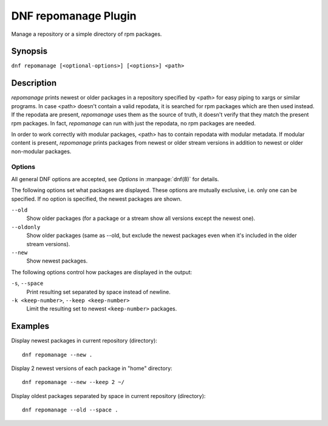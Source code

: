 ..
  Copyright (C) 2015 Igor Gnatenko

  This copyrighted material is made available to anyone wishing to use,
  modify, copy, or redistribute it subject to the terms and conditions of
  the GNU General Public License v.2, or (at your option) any later version.
  This program is distributed in the hope that it will be useful, but WITHOUT
  ANY WARRANTY expressed or implied, including the implied warranties of
  MERCHANTABILITY or FITNESS FOR A PARTICULAR PURPOSE.  See the GNU General
  Public License for more details.  You should have received a copy of the
  GNU General Public License along with this program; if not, write to the
  Free Software Foundation, Inc., 51 Franklin Street, Fifth Floor, Boston, MA
  02110-1301, USA.  Any Red Hat trademarks that are incorporated in the
  source code or documentation are not subject to the GNU General Public
  License and may only be used or replicated with the express permission of
  Red Hat, Inc.

=====================
DNF repomanage Plugin
=====================

Manage a repository or a simple directory of rpm packages.

--------
Synopsis
--------

``dnf repomanage [<optional-options>] [<options>] <path>``

-----------
Description
-----------

`repomanage` prints newest or older packages in a repository specified by <path> for easy piping to xargs or similar programs. In case <path> doesn't contain a valid repodata, it is searched for rpm packages which are then used instead.
If the repodata are present, `repomanage` uses them as the source of truth, it doesn't verify that they match the present rpm packages. In fact, `repomanage` can run with just the repodata, no rpm packages are needed.

In order to work correctly with modular packages, <path> has to contain repodata with modular metadata. If modular content is present, `repomanage` prints packages from newest or older stream versions in addition to newest or older non-modular packages.


Options
-------

All general DNF options are accepted, see `Options` in :manpage:`dnf(8)` for details.

The following options set what packages are displayed. These options are mutually exclusive, i.e. only one can be specified. If no option is specified, the newest packages are shown.

``--old``
    Show older packages (for a package or a stream show all versions except the newest one).

``--oldonly``
    Show older packages (same as --old, but exclude the newest packages even when it's included in the older stream versions).

``--new``
    Show newest packages.

The following options control how packages are displayed in the output:

``-s``, ``--space``
    Print resulting set separated by space instead of newline.

``-k <keep-number>``, ``--keep <keep-number>``
    Limit the resulting set to newest ``<keep-number>`` packages.


--------
Examples
--------

Display newest packages in current repository (directory)::

    dnf repomanage --new .

Display 2 newest versions of each package in "home" directory::

    dnf repomanage --new --keep 2 ~/

Display oldest packages separated by space in current repository (directory)::

    dnf repomanage --old --space .

